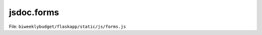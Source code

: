 jsdoc.forms
===========

File: ``biweeklybudget/flaskapp/static/js/forms.js``

.. js:function:: handleForm(container_id, form_id, post_url, dataTableObj)

   Generic function to handle form submission with server-side validation.
   
   See the Python server-side code for further information.

   :param string container_id: The ID of the container element (div) that is the visual parent of the form. On successful submission, this element will be emptied and replaced with a success message.
   :param string form_id: The ID of the form itself.
   :param string post_url: Relative URL to post form data to.
   :param Object dataTableObj: passed on to ``handleFormSubmitted()``
   

   

.. js:function:: handleFormError(jqXHR, textStatus, errorThrown, container_id, form_id)

   Handle an error in the HTTP request to submit the form.

   

   

.. js:function:: handleFormSubmitted(data, container_id, form_id, dataTableObj)

   Handle the response from the API URL that the form data is POSTed to.
   
   This should either display a success message, or one or more error messages.

   :param Object data: response data
   :param string container_id: the ID of the modal container on the page
   :param string form_id: the ID of the form on the page
   :param Object dataTableObj: A reference to the DataTable on the page, that needs to be refreshed. If null, reload the whole page. If a function, call that function. If false, do nothing.
   

   

.. js:function:: handleInlineForm(container_id, form_id, post_url, dataTableObj)

   Generic function to handle form submission with server-side validation of
   an inline (non-modal) form.
   
   See the Python server-side code for further information.

   :param string container_id: The ID of the container element (div) that is the visual parent of the form. On successful submission, this element will be emptied and replaced with a success message.
   :param string form_id: The ID of the form itself.
   :param string post_url: Relative URL to post form data to.
   :param Object dataTableObj: passed on to ``handleFormSubmitted()``
   

   

.. js:function:: handleInlineFormError(jqXHR, textStatus, errorThrown, container_id, form_id)

   Handle an error in the HTTP request to submit the inline (non-modal) form.

   

   

.. js:function:: handleInlineFormSubmitted(data, container_id, form_id, dataTableObj)

   Handle the response from the API URL that the form data is POSTed to, for an
   inline (non-modal) form.
   
   This should either display a success message, or one or more error messages.

   :param Object data: response data
   :param string container_id: the ID of the modal container on the page
   :param string form_id: the ID of the form on the page
   :param Object dataTableObj: A reference to the DataTable on the page, that needs to be refreshed. If null, reload the whole page. If a function, call that function. If false, do nothing.
   

   

.. js:function:: isFunction(functionToCheck)

   Return True if ``functionToCheck`` is a function, False otherwise.
   
   From: http://stackoverflow.com/a/7356528/211734

   :param Object functionToCheck: The object to test.
   

   

.. js:function:: serializeForm(form_id)

   Given the ID of a form, return an Object (hash/dict) of all data from it,
   to POST to the server.

   :param string form_id: The ID of the form itself.
   

   

